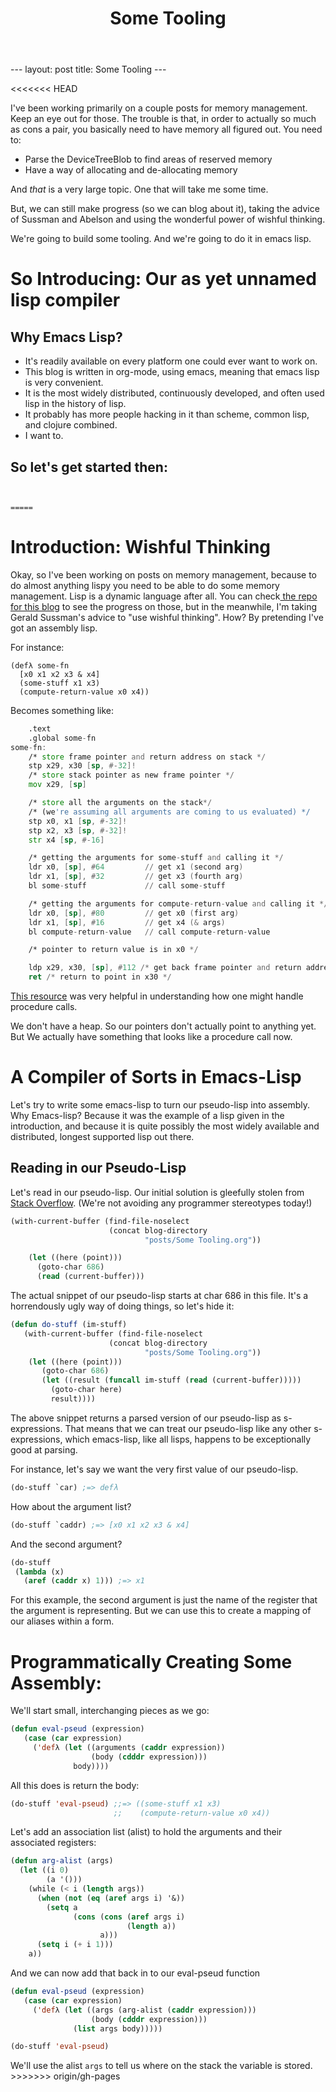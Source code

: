 #+BEGIN_EXPORT html
---
layout: post
title: Some Tooling
---
#+END_EXPORT
#+TITLE: Some Tooling
#+OPTIONS: toc:nil
<<<<<<< HEAD
#+EXPORT_FILE_NAME: ../_posts/2022-04-17-some-tooling.md

I've been working primarily on a couple posts for memory management. Keep an eye out for those. The trouble is that, in order to actually so much as cons a pair, you basically need to have memory all figured out. You need to:

+ Parse the DeviceTreeBlob to find areas of reserved memory
+ Have a way of allocating and de-allocating memory

And /that/ is a very large topic. One that will take me some time.

But, we can still make progress (so we can blog about it), taking the advice of Sussman and Abelson and using the wonderful power of wishful thinking.

We're going to build some tooling. And we're going to do it in emacs lisp.

* So Introducing: Our as yet unnamed lisp compiler
** Why Emacs Lisp?
+ It's readily available on every platform one could ever want to work on.
+ This blog is written in org-mode, using emacs, meaning that emacs lisp is very convenient.
+ It is the most widely distributed, continuously developed, and often used lisp in the history of lisp.
+ It probably has more people hacking in it than scheme, common lisp, and clojure combined.
+ I want to.
** So let's get started then:
#+begin_src

#+end_src
=======
#+EXPORT_FILE_NAME: ../_posts/2022-04-16-some-tooling.md

* Introduction: Wishful Thinking

Okay, so I've been working on posts on memory management, because to do almost anything lispy you need to be able to do some memory management. Lisp is a dynamic language after all. You can check[[https://github.com/acgollapalli/KING-blog/tree/gh-pages/posts][ the repo for this blog]] to see the progress on those, but in the meanwhile, I'm taking Gerald Sussman's advice to "use wishful thinking". How? By pretending I've got an assembly lisp.

For instance:
#+Begin_src lisP
(defλ some-fn
  [x0 x1 x2 x3 & x4]
  (some-stuff x1 x3)
  (compute-return-value x0 x4))
#+end_src

#+RESULTS:
: [x0 x1 x2 x3 & x4]

Becomes something like:
#+begin_src asm
    .text
    .global some-fn
some-fn:
    /* store frame pointer and return address on stack */
    stp x29, x30 [sp, #-32]!
    /* store stack pointer as new frame pointer */
    mov x29, [sp]

    /* store all the arguments on the stack*/
    /* (we're assuming all arguments are coming to us evaluated) */
    stp x0, x1 [sp, #-32]!
    stp x2, x3 [sp, #-32]!
    str x4 [sp, #-16]

    /* getting the arguments for some-stuff and calling it */
    ldr x0, [sp], #64         // get x1 (second arg)
    ldr x1, [sp], #32         // get x3 (fourth arg)
    bl some-stuff             // call some-stuff

    /* getting the arguments for compute-return-value and calling it */
    ldr x0, [sp], #80         // get x0 (first arg)
    ldr x1, [sp], #16         // get x4 (& args)
    bl compute-return-value   // call compute-return-value

    /* pointer to return value is in x0 */

    ldp x29, x30, [sp], #112 /* get back frame pointer and return address */
    ret /* return to point in x30 */
#+end_src

[[https://diveintosystems.org/book/C9-ARM64/functions.html][This resource]] was very helpful in understanding how one might handle procedure calls.

We don't have a heap. So our pointers don't actually point to anything yet. But We actually have something that looks like a procedure call now.

* A Compiler of Sorts in Emacs-Lisp

Let's try to write some emacs-lisp to turn our pseudo-lisp into assembly. Why Emacs-lisp? Because it was the example of a lisp given in the introduction, and because it is quite possibly the most widely available and distributed, longest supported lisp out there.

** Reading in our Pseudo-Lisp

Let's read in our pseudo-lisp. Our initial solution is gleefully stolen from [[https://emacs.stackexchange.com/questions/33586/how-to-read-elisp-file-into-s-expression][Stack Overflow]]. (We're not avoiding any programmer stereotypes today!)

#+begin_src emacs-lisp
(with-current-buffer (find-file-noselect
                      (concat blog-directory
                              "posts/Some Tooling.org"))

    (let ((here (point)))
      (goto-char 686)
      (read (current-buffer)))
#+end_src

The actual snippet of our pseudo-lisp starts at char 686 in this file. It's a horrendously ugly way of doing things, so let's hide it:

#+begin_src emacs-lisp
(defun do-stuff (im-stuff)
   (with-current-buffer (find-file-noselect
                      (concat blog-directory
                              "posts/Some Tooling.org"))
    (let ((here (point)))
       (goto-char 686)
       (let ((result (funcall im-stuff (read (current-buffer)))))
         (goto-char here)
         result))))
#+end_src

#+RESULTS:
: do-stuff

The above snippet returns a parsed version of our pseudo-lisp as s-expressions. That means that we can treat our pseudo-lisp like any other s-expressions, which emacs-lisp, like all lisps, happens to be exceptionally good at parsing.

For instance, let's say we want the very first value of our pseudo-lisp.

#+begin_src emacs-lisp
(do-stuff `car) ;=> defλ
#+end_src

How about the argument list?

#+begin_src emacs-lisp
(do-stuff `caddr) ;=> [x0 x1 x2 x3 & x4]
#+end_src

And the second argument?

#+begin_src emacs-lisp
(do-stuff
 (lambda (x)
   (aref (caddr x) 1))) ;=> x1
#+end_src

#+RESULTS:
: x1

For this example, the second argument is just the name of the register that the argument is representing. But we can use this to create a mapping of our aliases within a form.

* Programmatically Creating Some Assembly:

We'll start small, interchanging pieces as we go:

#+begin_src emacs-lisp
(defun eval-pseud (expression)
   (case (car expression)
     ('defλ (let ((arguments (caddr expression))
                  (body (cdddr expression)))
              body))))
#+end_src

#+RESULTS:
: eval-pseud

All this does is return the body:

#+begin_src emacs-lisp
(do-stuff 'eval-pseud) ;;=> ((some-stuff x1 x3)
                       ;;    (compute-return-value x0 x4))
#+end_src

Let's add an association list (alist) to hold the arguments and their associated registers:

#+begin_src emacs-lisp
(defun arg-alist (args)
  (let ((i 0)
        (a '()))
    (while (< i (length args))
      (when (not (eq (aref args i) '&))
        (setq a
              (cons (cons (aref args i)
                          (length a))
                    a)))
      (setq i (+ i 1)))
    a))
#+end_src

#+RESULTS:
: arg-alist

And we can now add that back in to our eval-pseud function

#+begin_src emacs-lisp
(defun eval-pseud (expression)
   (case (car expression)
     ('defλ (let ((args (arg-alist (caddr expression)))
                  (body (cdddr expression)))
              (list args body)))))
#+end_src

#+RESULTS:
: eval-pseud

#+begin_src emacs-lisp
(do-stuff 'eval-pseud)
#+end_src

#+RESULTS:
| (x4 . 4)           | (x3 . 3)                     | (x2 . 2) | (x1 . 1) | (x0 . 0) |
| (some-stuff x1 x3) | (compute-return-value x0 x4) |          |          |          |

We'll use the alist =args= to tell us where on the stack the variable is stored.
>>>>>>> origin/gh-pages
